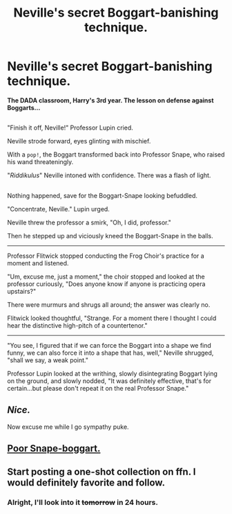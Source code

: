 #+TITLE: Neville's secret Boggart-banishing technique.

* Neville's secret Boggart-banishing technique.
:PROPERTIES:
:Author: Avaday_Daydream
:Score: 48
:DateUnix: 1481756972.0
:DateShort: 2016-Dec-15
:FlairText: Mini-Fic
:END:
*The DADA classroom, Harry's 3rd year. The lesson on defense against Boggarts...*

** 
   :PROPERTIES:
   :CUSTOM_ID: section
   :END:
"Finish it off, Neville!" Professor Lupin cried.

Neville strode forward, eyes glinting with mischief.

With a ~pop!~, the Boggart transformed back into Professor Snape, who raised his wand threateningly.

"/Riddikulus/" Neville intoned with confidence. There was a flash of light.

** 
   :PROPERTIES:
   :CUSTOM_ID: section-1
   :END:
Nothing happened, save for the Boggart-Snape looking befuddled.

"Concentrate, Neville." Lupin urged.

Neville threw the professor a smirk, "Oh, I did, professor."

Then he stepped up and viciously kneed the Boggart-Snape in the balls.

--------------

Professor Flitwick stopped conducting the Frog Choir's practice for a moment and listened.

"Um, excuse me, just a moment," the choir stopped and looked at the professor curiously, "Does anyone know if anyone is practicing opera upstairs?"

There were murmurs and shrugs all around; the answer was clearly no.

Flitwick looked thoughtful, "Strange. For a moment there I thought I could hear the distinctive high-pitch of a countertenor."

--------------

"You see, I figured that if we can force the Boggart into a shape we find funny, we can also force it into a shape that has, well," Neville shrugged, "shall we say, a weak point."

Professor Lupin looked at the writhing, slowly disintegrating Boggart lying on the ground, and slowly nodded, "It was definitely effective, that's for certain...but please don't repeat it on the real Professor Snape."


** /Nice./

Now excuse me while I go sympathy puke.
:PROPERTIES:
:Author: Averant
:Score: 6
:DateUnix: 1481772354.0
:DateShort: 2016-Dec-15
:END:


** [[https://youtu.be/rROvCnLu9hU?t=16s][Poor Snape-boggart.]]
:PROPERTIES:
:Author: UndeadBBQ
:Score: 5
:DateUnix: 1481798990.0
:DateShort: 2016-Dec-15
:END:


** Start posting a one-shot collection on ffn. I would definitely favorite and follow.
:PROPERTIES:
:Author: Skeletickles
:Score: 0
:DateUnix: 1481858385.0
:DateShort: 2016-Dec-16
:END:

*** Alright, I'll look into it +tomorrow+ in 24 hours.
:PROPERTIES:
:Author: Avaday_Daydream
:Score: 1
:DateUnix: 1481885736.0
:DateShort: 2016-Dec-16
:END:
